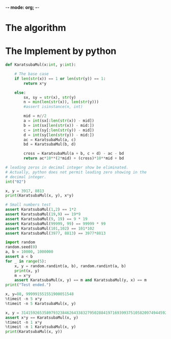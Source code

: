 -*- mode: org; -*-
#+PROPERTY: header-args :session general-purpose_0 :kernel python3 :async yes :display plain

* The algorithm

* The Implement by python
#+begin_src jupyter-python
  def KaratsubaMul(x:int, y:int):

      # The base case
      if len(str(x)) == 1 or len(str(y)) == 1:
          return x*y

      else:
          sx, sy = str(x), str(y)
          n = min(len(str(x)), len(str(y)))
          #assert isinstance(n, int)

          mid = n//2
          a = int(sx[:len(str(x)) - mid])
          b = int(sx[len(str(x)) - mid:])
          c = int(sy[:len(str(y)) - mid])
          d = int(sy[len(str(y)) - mid:])
          ac = KaratsubaMul(a, c)
          bd = KaratsubaMul(b, d)

          cross = KaratsubaMul(a + b, c + d) - ac - bd
          return ac*10**(2*mid) + (cross)*10**mid + bd
#+end_src

#+RESULTS:

#+begin_src jupyter-python
  # leading zeros in decimal integer show be eliminated.
  # Actually, python does not permit leading zero showing in the
  # decimal integer.
  int("02")
#+end_src

#+RESULTS:
: 2

#+begin_src jupyter-python
  x, y = 3917, 8813
  print(KaratsubaMul(x, y), x*y)
#+end_src


#+begin_src jupyter-python
  # Small numbers test
  assert KaratsubaMul(1,2) == 1*2
  assert KaratsubaMul(19,9) == 19*9
  assert KaratsubaMul(9, 19) == 9 * 19
  assert KaratsubaMul(99999, 99) == 99999 * 99
  assert KaratsubaMul(101,102) == 101*102
  assert KaratsubaMul(3977, 8813) == 3977*8813
#+end_src

#+begin_src jupyter-python
  import random
  random.seed(0)
  a, b = 10000, 1000000
  assert a < b
  for _ in range(5):
      x, y = random.randint(a, b), random.randint(a, b)
      print(x, y)
      m = x*y
      assert KaratsubaMul(x, y) == m and KaratsubaMul(y, x) == m
  print("Test ended.")
#+end_src

#+begin_src jupyter-python
    x, y=88, 999991551551900051548
    %timeit -n 5 x*y
    %timeit -n 5 KaratsubaMul(x, y)
#+end_src

#+RESULTS:
: 364 ns ± 233 ns per loop (mean ± std. dev. of 7 runs, 5 loops each)
: 28.5 µs ± 6.06 µs per loop (mean ± std. dev. of 7 runs, 5 loops each)


#+begin_src jupyter-python
  x, y = 3141592653589793238462643383279502884197169399375105820974944592, 2718281828459045235360287471352662497757247093699959574966967627
  assert x*y == KaratsubaMul(x, y)
  %timeit -n 1 x*y
  %timeit -n 1 KaratsubaMul(x, y)
  print(KaratsubaMul(x, y))
#+end_src

#+RESULTS:
: The slowest run took 6.30 times longer than the fastest. This could mean that an intermediate result is being cached.
: 1.28 µs ± 1.24 µs per loop (mean ± std. dev. of 7 runs, 1 loop each)
: 7.81 ms ± 1.04 ms per loop (mean ± std. dev. of 7 runs, 1 loop each)
: 8539734222673567065463550869546574495034888535765114961879601127067743044893204848617875072216249073013374895871952806582723184
